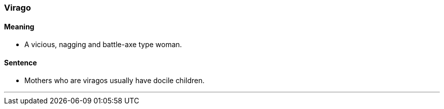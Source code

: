 === Virago

==== Meaning

* A vicious, nagging and battle-axe type woman.

==== Sentence

* Mothers who are [.underline]#viragos# usually have docile children.

'''